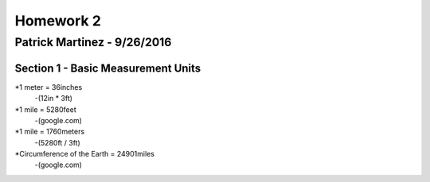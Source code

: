 ================
Homework 2
================
----------------
Patrick Martinez - 9/26/2016
----------------

Section 1 - Basic Measurement Units
================

*1 meter = 36inches
    -(12in * 3ft)
*1 mile = 5280feet
    -(google.com)
*1 mile = 1760meters
    -(5280ft / 3ft)
*Circumference of the Earth = 24901miles
    -(google.com)


